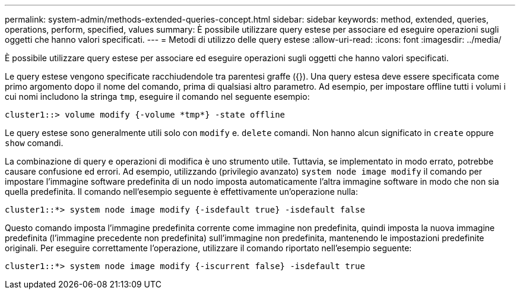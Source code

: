 ---
permalink: system-admin/methods-extended-queries-concept.html 
sidebar: sidebar 
keywords: method, extended, queries, operations, perform, specified, values 
summary: È possibile utilizzare query estese per associare ed eseguire operazioni sugli oggetti che hanno valori specificati. 
---
= Metodi di utilizzo delle query estese
:allow-uri-read: 
:icons: font
:imagesdir: ../media/


[role="lead"]
È possibile utilizzare query estese per associare ed eseguire operazioni sugli oggetti che hanno valori specificati.

Le query estese vengono specificate racchiudendole tra parentesi graffe ({}). Una query estesa deve essere specificata come primo argomento dopo il nome del comando, prima di qualsiasi altro parametro. Ad esempio, per impostare offline tutti i volumi i cui nomi includono la stringa `tmp`, eseguire il comando nel seguente esempio:

[listing]
----
cluster1::> volume modify {-volume *tmp*} -state offline
----
Le query estese sono generalmente utili solo con `modify` e. `delete` comandi. Non hanno alcun significato in `create` oppure `show` comandi.

La combinazione di query e operazioni di modifica è uno strumento utile. Tuttavia, se implementato in modo errato, potrebbe causare confusione ed errori. Ad esempio, utilizzando (privilegio avanzato) `system node image modify` il comando per impostare l'immagine software predefinita di un nodo imposta automaticamente l'altra immagine software in modo che non sia quella predefinita. Il comando nell'esempio seguente è effettivamente un'operazione nulla:

[listing]
----
cluster1::*> system node image modify {-isdefault true} -isdefault false
----
Questo comando imposta l'immagine predefinita corrente come immagine non predefinita, quindi imposta la nuova immagine predefinita (l'immagine precedente non predefinita) sull'immagine non predefinita, mantenendo le impostazioni predefinite originali. Per eseguire correttamente l'operazione, utilizzare il comando riportato nell'esempio seguente:

[listing]
----
cluster1::*> system node image modify {-iscurrent false} -isdefault true
----